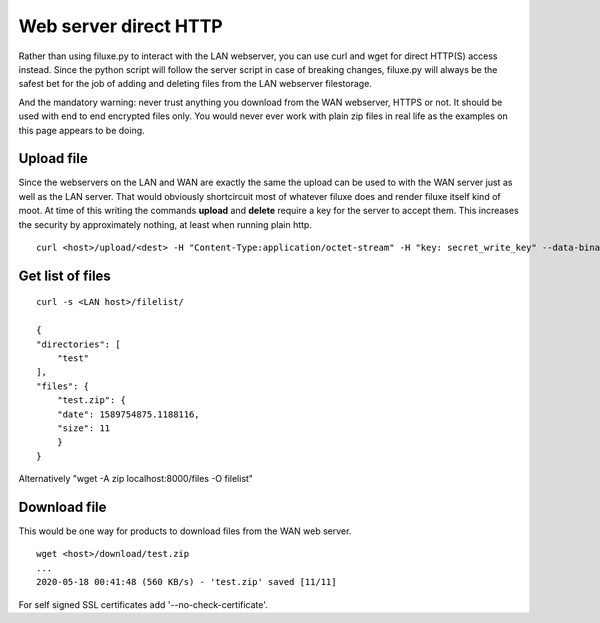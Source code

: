
##############################
Web server direct HTTP
##############################


Rather than using filuxe.py to interact with the LAN webserver, you can use curl and wget for direct HTTP(S) access instead. Since the python script will follow the server script in case of breaking changes, filuxe.py will always be the safest bet for the job of adding and deleting files from the LAN webserver filestorage.

And the mandatory warning: never trust anything you download from the WAN webserver, HTTPS or not. It should be used with end to end encrypted files only. You would never ever work with plain zip files in real life as the examples on this page appears to be doing.


Upload file
-----------
Since the webservers on the LAN and WAN are exactly the same the upload can be used to with the WAN server just as well as the LAN server. That would obviously shortcircuit most of whatever filuxe does and render filuxe itself kind of moot. At time of this writing the commands **upload** and **delete** require a key for the server to accept them. This increases the security by approximately nothing, at least when running plain http.

::

    curl <host>/upload/<dest> -H "Content-Type:application/octet-stream" -H "key: secret_write_key" --data-binary @<src>
    


Get list of files
-----------------

::

    curl -s <LAN host>/filelist/
    
    {
    "directories": [
        "test"
    ], 
    "files": {
        "test.zip": {
        "date": 1589754875.1188116, 
        "size": 11
        }
    }


Alternatively "wget -A zip localhost:8000/files -O filelist"

Download file
-------------

This would be one way for products to download files from the WAN web server.

::

    wget <host>/download/test.zip
    ...
    2020-05-18 00:41:48 (560 KB/s) - 'test.zip' saved [11/11]

For self signed SSL certificates add '--no-check-certificate'. 
    

